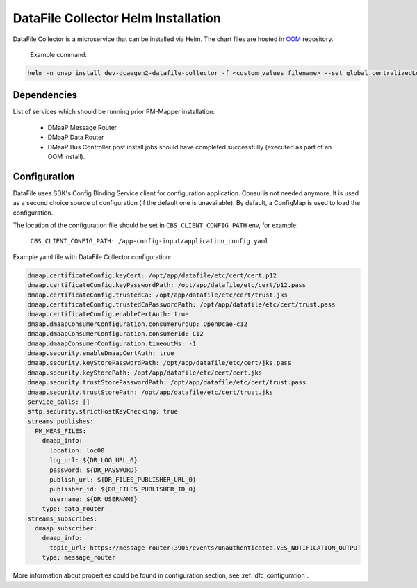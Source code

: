 .. This work is licensed under a Creative Commons Attribution 4.0 International License.
.. http://creativecommons.org/licenses/by/4.0
.. _dfc-installation-helm:

DataFile Collector Helm Installation
====================================

DataFile Collector is a microservice that can be installed via Helm.
The chart files are hosted in `OOM <https://gerrit.onap.org/r/gitweb?p=oom.git;a=tree;f=kubernetes/dcaegen2-services/components/dcae-datafile-collector>`_ repository.

    Example command:

.. code-block:: bash

        helm -n onap install dev-dcaegen2-datafile-collector -f <custom values filename> --set global.centralizedLoggingEnabled=false dcaegen2-services/components/dcae-datafile-collector/


Dependencies
^^^^^^^^^^^^

List of services which should be running prior PM-Mapper installation:

    - DMaaP Message Router
    - DMaaP Data Router
    - DMaaP Bus Controller post install jobs should have completed successfully (executed as part of an OOM install).

Configuration
^^^^^^^^^^^^^

DataFile uses SDK's Config Binding Service client for configuration application.
Consul is not needed anymore. It is used as a second choice source of configuration (if the default one is unavailable).
By default, a ConfigMap is used to load the configuration.

The location of the configuration file should be set in ``CBS_CLIENT_CONFIG_PATH`` env, for example:

    ``CBS_CLIENT_CONFIG_PATH: /app-config-input/application_config.yaml``

Example yaml file with DataFile Collector configuration:

.. code-block:: yaml

    dmaap.certificateConfig.keyCert: /opt/app/datafile/etc/cert/cert.p12
    dmaap.certificateConfig.keyPasswordPath: /opt/app/datafile/etc/cert/p12.pass
    dmaap.certificateConfig.trustedCa: /opt/app/datafile/etc/cert/trust.jks
    dmaap.certificateConfig.trustedCaPasswordPath: /opt/app/datafile/etc/cert/trust.pass
    dmaap.certificateConfig.enableCertAuth: true
    dmaap.dmaapConsumerConfiguration.consumerGroup: OpenDcae-c12
    dmaap.dmaapConsumerConfiguration.consumerId: C12
    dmaap.dmaapConsumerConfiguration.timeoutMs: -1
    dmaap.security.enableDmaapCertAuth: true
    dmaap.security.keyStorePasswordPath: /opt/app/datafile/etc/cert/jks.pass
    dmaap.security.keyStorePath: /opt/app/datafile/etc/cert/cert.jks
    dmaap.security.trustStorePasswordPath: /opt/app/datafile/etc/cert/trust.pass
    dmaap.security.trustStorePath: /opt/app/datafile/etc/cert/trust.jks
    service_calls: []
    sftp.security.strictHostKeyChecking: true
    streams_publishes:
      PM_MEAS_FILES:
        dmaap_info:
          location: loc00
          log_url: ${DR_LOG_URL_0}
          password: ${DR_PASSWORD}
          publish_url: ${DR_FILES_PUBLISHER_URL_0}
          publisher_id: ${DR_FILES_PUBLISHER_ID_0}
          username: ${DR_USERNAME}
        type: data_router
    streams_subscribes:
      dmaap_subscriber:
        dmaap_info:
          topic_url: https://message-router:3905/events/unauthenticated.VES_NOTIFICATION_OUTPUT
        type: message_router


More information about properties could be found in configuration section, see :ref:`dfc_configuration`.
